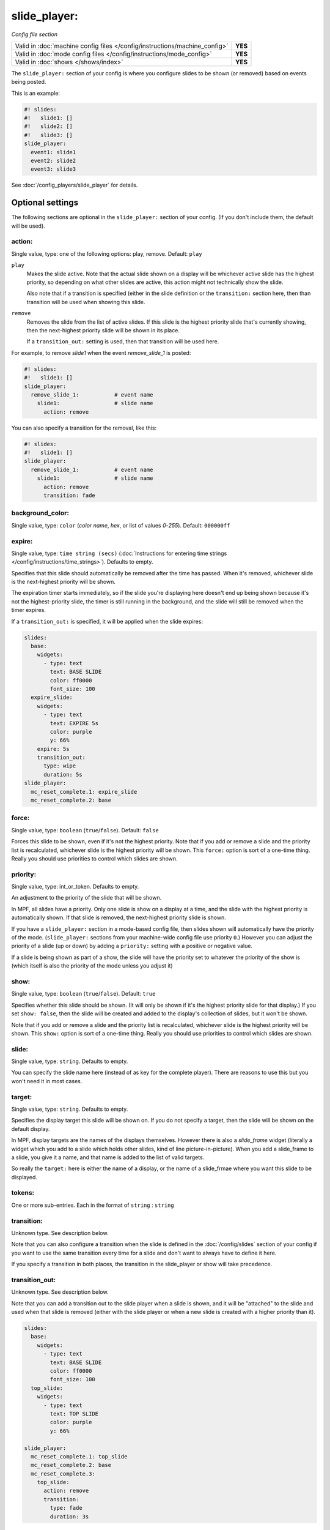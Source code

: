 slide_player:
=============

*Config file section*

+----------------------------------------------------------------------------+---------+
| Valid in :doc:`machine config files </config/instructions/machine_config>` | **YES** |
+----------------------------------------------------------------------------+---------+
| Valid in :doc:`mode config files </config/instructions/mode_config>`       | **YES** |
+----------------------------------------------------------------------------+---------+
| Valid in :doc:`shows </shows/index>`                                       | **YES** |
+----------------------------------------------------------------------------+---------+

The ``slide_player:`` section of your config is where you configure slides to be shown (or
removed) based on events being posted.

This is an example:

.. code-block:: mpf-mc-config

   #! slides:
   #!   slide1: []
   #!   slide2: []
   #!   slide3: []
   slide_player:
     event1: slide1
     event2: slide2
     event3: slide3

See :doc:`/config_players/slide_player` for details.

.. config


Optional settings
-----------------

The following sections are optional in the ``slide_player:`` section of your config. (If you don't include them, the default will be used).

action:
~~~~~~~
Single value, type: one of the following options: play, remove. Default: ``play``

``play``
   Makes the slide active. Note that the actual slide shown on a display will
   be whichever active slide has the highest priority, so depending on what
   other slides are active, this action might not technically show the slide.

   Also note that if a transition is specified (either in the slide definition
   or the ``transition:`` section here, then than transition will be used when
   showing this slide.

``remove``
   Removes the slide from the list of active slides. If this slide is the
   highest priority slide that's currently showing, then the next-highest
   priority slide will be shown in its place.

   If a ``transition_out:`` setting is used, then that transition will be
   used here.

For example, to remove *slide1* when the event *remove_slide_1* is posted:

.. code-block:: mpf-mc-config

   #! slides:
   #!   slide1: []
   slide_player:
     remove_slide_1:           # event name
       slide1:                 # slide name
         action: remove

You can also specify a transition for the removal, like this:

.. code-block:: mpf-mc-config

   #! slides:
   #!   slide1: []
   slide_player:
     remove_slide_1:           # event name
       slide1:                 # slide name
         action: remove
         transition: fade

background_color:
~~~~~~~~~~~~~~~~~
Single value, type: ``color`` (*color name*, *hex*, or list of values *0*-*255*). Default: ``000000ff``

.. todo:: :doc:`/about/help_us_to_write_it`

expire:
~~~~~~~
Single value, type: ``time string (secs)`` (:doc:`Instructions for entering time strings </config/instructions/time_strings>`). Defaults to empty.

Specifies that this slide should automatically be removed after the time has passed.
When it's removed, whichever slide is the next-highest priority will be shown.

The expiration timer starts immediately, so if the slide you're displaying here doesn't
end up being shown because it's not the highest-priority slide, the timer is still running
in the background, and the slide will still be removed when the timer expires.

If a ``transition_out:`` is specified, it will be applied when the slide expires:

.. code-block:: mpf-mc-config

   slides:
     base:
       widgets:
         - type: text
           text: BASE SLIDE
           color: ff0000
           font_size: 100
     expire_slide:
       widgets:
         - type: text
           text: EXPIRE 5s
           color: purple
           y: 66%
       expire: 5s
       transition_out:
         type: wipe
         duration: 5s
   slide_player:
     mc_reset_complete.1: expire_slide
     mc_reset_complete.2: base

force:
~~~~~~
Single value, type: ``boolean`` (``true``/``false``). Default: ``false``

Forces this slide to be shown, even if it's not the highest priority. Note that if you
add or remove a slide and the priority list is recalculated, whichever slide is the
highest priority will be shown. This ``force:`` option is sort of a one-time thing.
Really you should use priorities to control which slides are shown.

priority:
~~~~~~~~~
Single value, type: int_or_token. Defaults to empty.

An adjustment to the priority of the slide that will be shown.

In MPF, all slides have a priority. Only one slide is show on a display at a time, and
the slide with the highest priority is automatically shown. If that slide is removed, the
next-highest priority slide is shown.

If you have a ``slide_player:`` section in a mode-based config file, then slides shown
will automatically have the priority of the mode. (``slide_player:`` sections from your
machine-wide config file use priority ``0``.) However you can adjust the priority
of a slide (up or down) by adding a ``priority:`` setting with a positive or negative
value.

If a slide is being shown as part of a show, the slide will have the priority set to
whatever the priority of the show is (which itself is also the priority of the mode unless
you adjust it)

show:
~~~~~
Single value, type: ``boolean`` (``true``/``false``). Default: ``true``

Specifies whether this slide should be shown. (It will only be shown if it's the highest
priority slide for that display.) If you set ``show: false``, then the slide will be
created and added to the display's collection of slides, but it won't be shown.

Note that if you add or remove a slide and the priority list is recalculated, whichever slide is the
highest priority will be shown. This ``show:`` option is sort of a one-time thing.
Really you should use priorities to control which slides are shown.

slide:
~~~~~~
Single value, type: ``string``. Defaults to empty.

You can specify the slide name here (instead of as key for the complete player).
There are reasons to use this but you won't need it in most cases.

target:
~~~~~~~
Single value, type: ``string``. Defaults to empty.

Specifies the display target this slide will be shown on. If you do not specify a target,
then the slide will be shown on the default display.

In MPF, display targets are the names of the displays themselves. However there is also
a *slide_frame* widget (literally a widget which you add to a slide which holds other
slides, kind of line picture-in-picture). When you add a slide_frame to a slide, you
give it a name, and that name is added to the list of valid targets.

So really the ``target:`` here is either the name of a display, or the name of a slide_frmae
where you want this slide to be displayed.

tokens:
~~~~~~~
One or more sub-entries. Each in the format of ``string`` : ``string``

.. todo:: :doc:`/about/help_us_to_write_it`

transition:
~~~~~~~~~~~
Unknown type. See description below.

Note that you can also configure a transition when the slide is defined
in the :doc:`/config/slides` section of your config if you want to use the
same transition every time for a slide and don't want to always have to
define it here.

If you specify a transition in both places, the transition in the slide_player
or show will take precedence.

transition_out:
~~~~~~~~~~~~~~~
Unknown type. See description below.

Note that you can add a transition out to the slide player when a slide
is shown, and it will be "attached" to the slide and used when that slide
is removed (either with the slide player or when a new slide is created with
a higher priority than it).

.. code-block:: mpf-mc-config

   slides:
     base:
       widgets:
         - type: text
           text: BASE SLIDE
           color: ff0000
           font_size: 100
     top_slide:
       widgets:
         - type: text
           text: TOP SLIDE
           color: purple
           y: 66%

   slide_player:
     mc_reset_complete.1: top_slide
     mc_reset_complete.2: base
     mc_reset_complete.3:
       top_slide:
         action: remove
         transition:
           type: fade
           duration: 3s

Or you can specify a transition out when you remove the slide (with
``action: remove``).

There can only be one transition between slides, so if an outgoing slide has
a transition out set, and an incoming slide has a transition set, then the
incoming transition will take precedence.

widgets:
~~~~~~~~
Unknown type. See description below.

.. todo:: :doc:`/about/help_us_to_write_it`


Related How To guides
---------------------

.. todo:: :doc:`/about/help_us_to_write_it`
